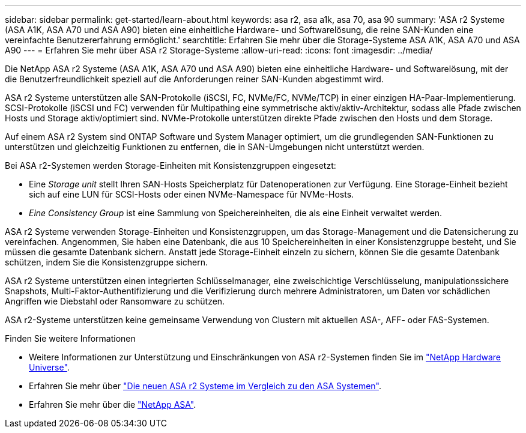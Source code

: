 ---
sidebar: sidebar 
permalink: get-started/learn-about.html 
keywords: asa r2, asa a1k, asa 70, asa 90 
summary: 'ASA r2 Systeme (ASA A1K, ASA A70 und ASA A90) bieten eine einheitliche Hardware- und Softwarelösung, die reine SAN-Kunden eine vereinfachte Benutzererfahrung ermöglicht.' 
searchtitle: Erfahren Sie mehr über die Storage-Systeme ASA A1K, ASA A70 und ASA A90 
---
= Erfahren Sie mehr über ASA r2 Storage-Systeme
:allow-uri-read: 
:icons: font
:imagesdir: ../media/


[role="lead"]
Die NetApp ASA r2 Systeme (ASA A1K, ASA A70 und ASA A90) bieten eine einheitliche Hardware- und Softwarelösung, mit der die Benutzerfreundlichkeit speziell auf die Anforderungen reiner SAN-Kunden abgestimmt wird.

ASA r2 Systeme unterstützen alle SAN-Protokolle (iSCSI, FC, NVMe/FC, NVMe/TCP) in einer einzigen HA-Paar-Implementierung. SCSI-Protokolle (iSCSI und FC) verwenden für Multipathing eine symmetrische aktiv/aktiv-Architektur, sodass alle Pfade zwischen Hosts und Storage aktiv/optimiert sind. NVMe-Protokolle unterstützen direkte Pfade zwischen den Hosts und dem Storage.

Auf einem ASA r2 System sind ONTAP Software und System Manager optimiert, um die grundlegenden SAN-Funktionen zu unterstützen und gleichzeitig Funktionen zu entfernen, die in SAN-Umgebungen nicht unterstützt werden.

Bei ASA r2-Systemen werden Storage-Einheiten mit Konsistenzgruppen eingesetzt:

* Eine _Storage unit_ stellt Ihren SAN-Hosts Speicherplatz für Datenoperationen zur Verfügung. Eine Storage-Einheit bezieht sich auf eine LUN für SCSI-Hosts oder einen NVMe-Namespace für NVMe-Hosts.
* _Eine Consistency Group_ ist eine Sammlung von Speichereinheiten, die als eine Einheit verwaltet werden.


ASA r2 Systeme verwenden Storage-Einheiten und Konsistenzgruppen, um das Storage-Management und die Datensicherung zu vereinfachen. Angenommen, Sie haben eine Datenbank, die aus 10 Speichereinheiten in einer Konsistenzgruppe besteht, und Sie müssen die gesamte Datenbank sichern. Anstatt jede Storage-Einheit einzeln zu sichern, können Sie die gesamte Datenbank schützen, indem Sie die Konsistenzgruppe sichern.

ASA r2 Systeme unterstützen einen integrierten Schlüsselmanager, eine zweischichtige Verschlüsselung, manipulationssichere Snapshots, Multi-Faktor-Authentifizierung und die Verifizierung durch mehrere Administratoren, um Daten vor schädlichen Angriffen wie Diebstahl oder Ransomware zu schützen.

ASA r2-Systeme unterstützen keine gemeinsame Verwendung von Clustern mit aktuellen ASA-, AFF- oder FAS-Systemen.

.Finden Sie weitere Informationen
* Weitere Informationen zur Unterstützung und Einschränkungen von ASA r2-Systemen finden Sie im link:https://hwu.netapp.com/["NetApp Hardware Universe"^].
* Erfahren Sie mehr über link:../learn-more/hardware-comparison.html["Die neuen ASA r2 Systeme im Vergleich zu den ASA Systemen"].
* Erfahren Sie mehr über die link:https://www.netapp.com/pdf.html?item=/media/85736-ds-4254-asa.pdf["NetApp ASA"].

